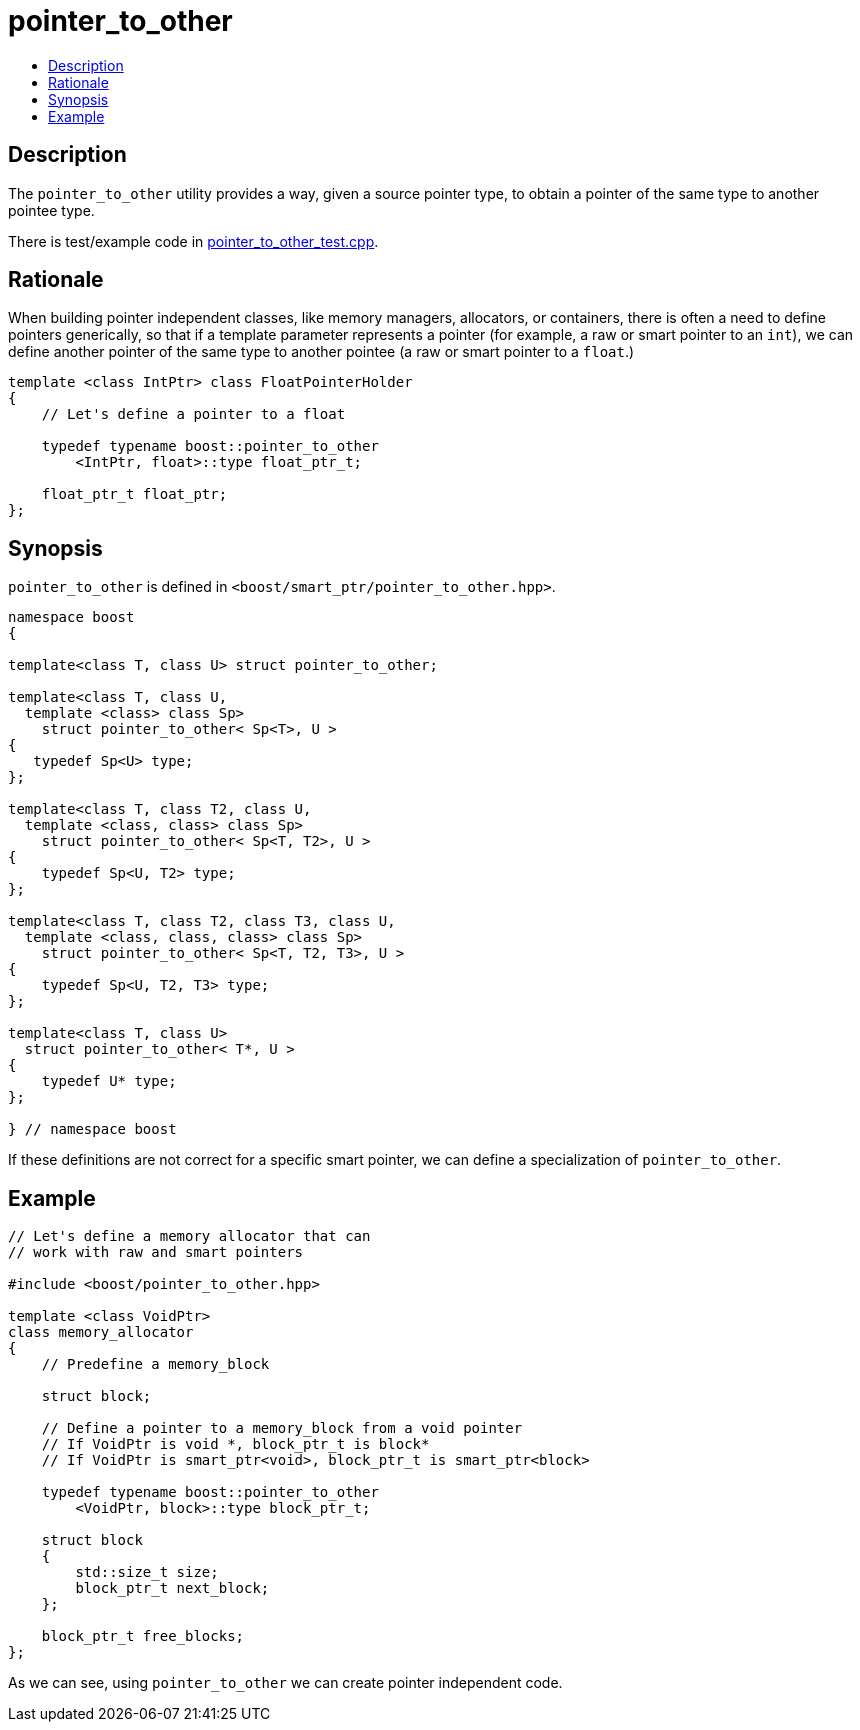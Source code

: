 ////
Copyright 2005, 2006 Ion Gaztañaga
Copyright 2005, 2006, 2017 Peter Dimov

Distributed under the Boost Software License, Version 1.0.

See accompanying file LICENSE_1_0.txt or copy at
http://www.boost.org/LICENSE_1_0.txt
////

[#pointer_to_other]
# pointer_to_other
:toc:
:toc-title:
:idprefix: pointer_to_other_

## Description

The `pointer_to_other` utility provides a way, given a source pointer type, to obtain a pointer of the same type
to another pointee type.

There is test/example code in link:../../test/pointer_to_other_test.cpp[pointer_to_other_test.cpp].

## Rationale

When building pointer independent classes, like memory managers, allocators, or containers, there is often a need to
define pointers generically, so that if a template parameter represents a pointer (for example, a raw or smart pointer
to an `int`), we can define another pointer of the same type to another pointee (a raw or smart pointer to a `float`.)

```
template <class IntPtr> class FloatPointerHolder
{
    // Let's define a pointer to a float

    typedef typename boost::pointer_to_other
        <IntPtr, float>::type float_ptr_t;

    float_ptr_t float_ptr;
};
```

## Synopsis

`pointer_to_other` is defined in `<boost/smart_ptr/pointer_to_other.hpp>`.

```
namespace boost
{

template<class T, class U> struct pointer_to_other;

template<class T, class U,
  template <class> class Sp>
    struct pointer_to_other< Sp<T>, U >
{
   typedef Sp<U> type;
};

template<class T, class T2, class U,
  template <class, class> class Sp>
    struct pointer_to_other< Sp<T, T2>, U >
{
    typedef Sp<U, T2> type;
};

template<class T, class T2, class T3, class U,
  template <class, class, class> class Sp>
    struct pointer_to_other< Sp<T, T2, T3>, U >
{
    typedef Sp<U, T2, T3> type;
};

template<class T, class U>
  struct pointer_to_other< T*, U > 
{
    typedef U* type;
};

} // namespace boost
```

If these definitions are not correct for a specific smart pointer, we can define a specialization of `pointer_to_other`.

## Example

```
// Let's define a memory allocator that can
// work with raw and smart pointers

#include <boost/pointer_to_other.hpp>

template <class VoidPtr>
class memory_allocator
{
    // Predefine a memory_block

    struct block;

    // Define a pointer to a memory_block from a void pointer
    // If VoidPtr is void *, block_ptr_t is block*
    // If VoidPtr is smart_ptr<void>, block_ptr_t is smart_ptr<block>

    typedef typename boost::pointer_to_other
        <VoidPtr, block>::type block_ptr_t;

    struct block
    {
        std::size_t size;
        block_ptr_t next_block;
    };

    block_ptr_t free_blocks;
};
```

As we can see, using `pointer_to_other` we can create pointer independent code.
